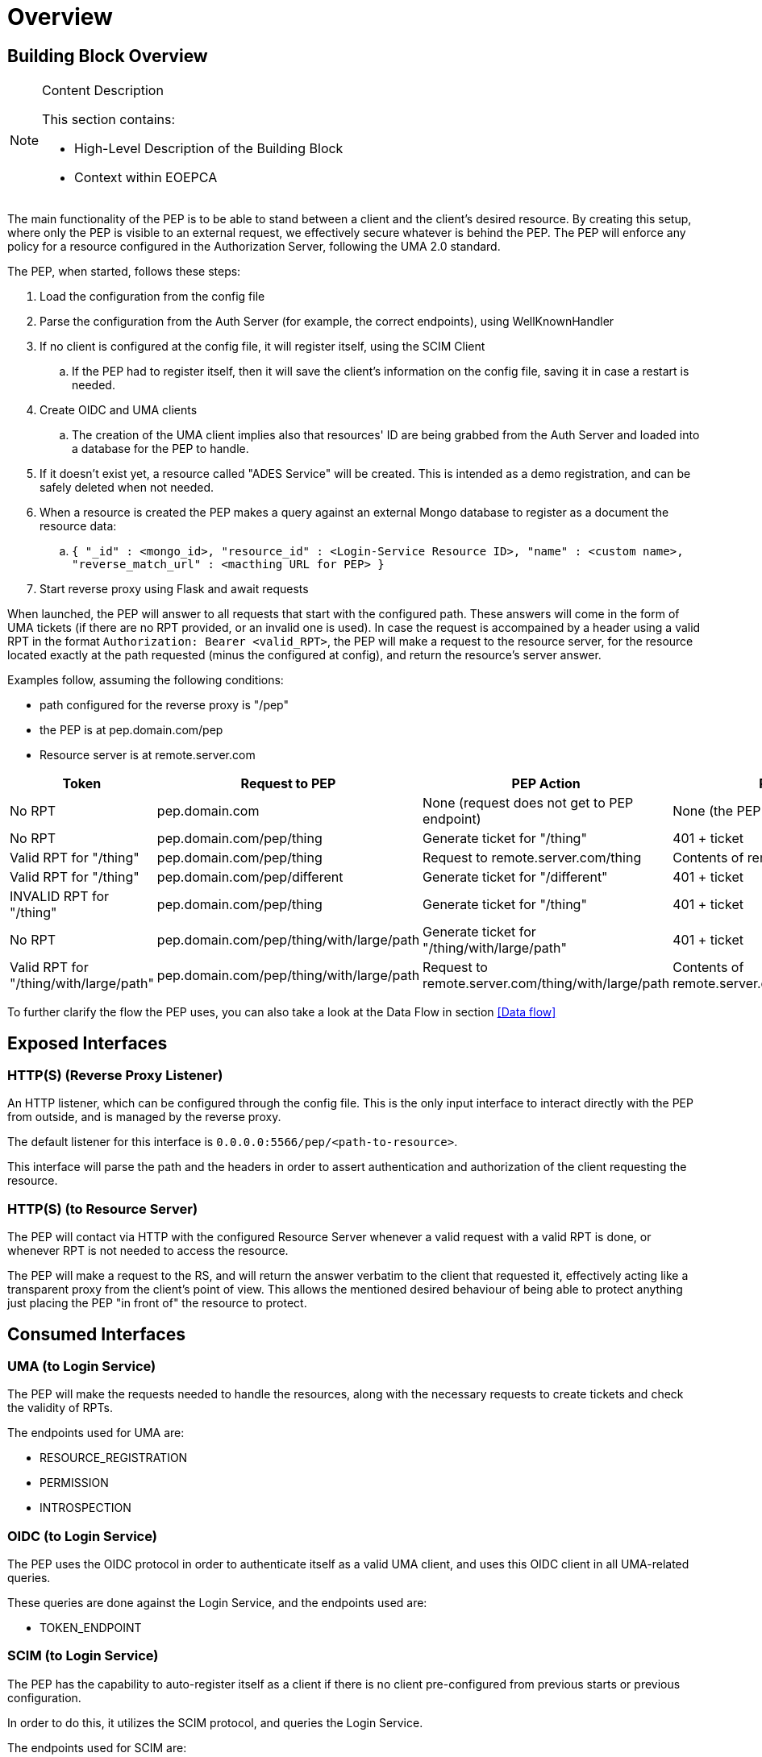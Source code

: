 [[mainOverview]]
= Overview

== Building Block Overview

[NOTE]
.Content Description
================================
This section contains:

* High-Level Description of the Building Block
* Context within EOEPCA
================================

The main functionality of the PEP is to be able to stand between a client and the client's desired resource. By creating this setup, where only the PEP is visible to an external request, we effectively secure whatever is behind the PEP. The PEP will enforce any policy for a resource configured in the Authorization Server, following the UMA 2.0 standard.

The PEP, when started, follows these steps:

. Load the configuration from the config file
. Parse the configuration from the Auth Server (for example, the correct endpoints), using WellKnownHandler
. If no client is configured at the config file, it will register itself, using the SCIM Client
.. If the PEP had to register itself, then it will save the client's information on the config file, saving it in case a restart is needed.
. Create OIDC and UMA clients
.. The creation of the UMA client implies also that resources' ID are being grabbed from the Auth Server and loaded into a database for the PEP to handle. 
. If it doesn't exist yet, a resource called "ADES Service" will be created. This is intended as a demo registration, and can be safely deleted when not needed.
. When a resource is created the PEP makes a query against an external Mongo database to register as a document the resource data:
.. `{ "_id" : <mongo_id>, "resource_id" : <Login-Service Resource ID>, "name" : <custom name>, "reverse_match_url" : <macthing URL for PEP> }`
. Start reverse proxy using Flask and await requests

When launched, the PEP will answer to all requests that start with the configured path. These answers will come in the form of UMA tickets (if there are no RPT provided, or an invalid one is used).
In case the request is accompained by a header using a valid RPT in the format `Authorization: Bearer <valid_RPT>`, the PEP will make a request to the resource server, for the resource located exactly at the path requested (minus the configured at config), and return the resource's server answer.

Examples follow, assuming the following conditions:

- path configured for the reverse proxy is "/pep"
- the PEP is at pep.domain.com/pep
- Resource server is at remote.server.com


[cols="4*"]
|===
| Token | Request to PEP | PEP Action | PEP answer

| No RPT | pep.domain.com | None (request does not get to PEP endpoint) | None (the PEP doesn't see this request) 
| No RPT | pep.domain.com/pep/thing | Generate ticket for "/thing" | 401 + ticket 
| Valid RPT for "/thing" | pep.domain.com/pep/thing | Request to remote.server.com/thing | Contents of remote.server.com/thing 
| Valid RPT for "/thing" | pep.domain.com/pep/different | Generate ticket for "/different" | 401 + ticket 
| INVALID RPT for "/thing" | pep.domain.com/pep/thing | Generate ticket for "/thing" | 401 + ticket 
| No RPT | pep.domain.com/pep/thing/with/large/path | Generate ticket for "/thing/with/large/path" | 401 + ticket 
| Valid RPT for "/thing/with/large/path" | pep.domain.com/pep/thing/with/large/path | Request to remote.server.com/thing/with/large/path | Contents of remote.server.com/thing/with/large/path

|===

To further clarify the flow the PEP uses, you can also take a look at the Data Flow in section <<Data flow>>

== Exposed Interfaces

=== HTTP(S) (Reverse Proxy Listener)
An HTTP listener, which can be configured through the config file.
This is the only input interface to interact directly with the PEP from outside, and is managed by the reverse proxy.

The default listener for this interface is `0.0.0.0:5566/pep/<path-to-resource>`.

This interface will parse the path and the headers in order to assert authentication and authorization of the client requesting the resource.

=== HTTP(S) (to Resource Server)
The PEP will contact via HTTP with the configured Resource Server whenever a valid request with a valid RPT is done, or whenever RPT is not needed to access the resource.

The PEP will make a request to the RS, and will return the answer verbatim to the client that requested it, effectively acting like a transparent proxy from the client's point of view. This allows the mentioned desired behaviour of being able to protect anything just placing the PEP "in front of" the resource to protect.

== Consumed Interfaces

=== UMA (to Login Service)
The PEP will make the requests needed to handle the resources, along with the necessary requests to create tickets and check the validity of RPTs.

The endpoints used for UMA are:

* RESOURCE_REGISTRATION
* PERMISSION
* INTROSPECTION

=== OIDC (to Login Service) 
The PEP uses the OIDC protocol in order to authenticate itself as a valid UMA client, and uses this OIDC client in all UMA-related queries.

These queries are done against the Login Service, and the endpoints used are:

* TOKEN_ENDPOINT

=== SCIM (to Login Service)
The PEP has the capability to auto-register itself as a client if there is no client pre-configured from previous starts or previous configuration.

In order to do this, it utilizes the SCIM protocol, and queries the Login Service.

The endpoints used for SCIM are:

* AUTH_CLIENT_POST

=== Resource API
The Resource API Endpoints offered by the PEP component are protected based on the unique identifier of the Resource Owner that is adding/removing/editing resources.
The Resource API is protected with OAuth/OIDC in the PEP, expecting any of these tokens:

* JWT id_tokens: in this case the PEP extracts the necessary claims from the JWT uniquely identifying the user (“sub” parameter)

* OAuth Access Token: in this case the PEP performs a query against the User-Info endpoint, uniquely identifying the user.

The UUID of the End-User will be included as attribute of the Resource description document (extending the data model) upon resource creation (with an “ownership_id” field).
Subsequent requests to the specific Resource ID will perform a JWT or OAuth2.0 check, cross-checking against the “ownership_id” before performing actions and answering back with a 401 Unauthorized if there is no match.

To test this execute: `tests/test_validation_token.py`

== Required resources

[NOTE]
.Content Description
================================
This section contains:

* List of HW and SW required resources for the correct functioning of the building Block
* References to open repositories (when applicable)

================================

=== Software

The following Open-Source Software is required to support the deployment and integration of the Policy Enforcement Point:

* EOEPCA's SCIM Client - https://github.com/EOEPCA/um-common-scim-client
* EOEPCA's UMA Client - https://github.com/EOEPCA/um-common-uma-client
* EOEPCA's Well Known Handler - https://github.com/EOEPCA/well-known-handler
* Reverse Proxy for Python - Flask - https://github.com/pallets/flask

== Static Architecture 

[NOTE]
.Content Description
================================
This section contains:

* Diagram and description of the major logical components within the Building Block

================================

The Policy Enforcement Point at this moment is composed of only one component: The reverse proxy.

The next section <<Design>> contains detailed descriptions and references needed to understand the intricacies of this component.

== Use cases

[NOTE]
.Content Description
================================
This section contains:

* Diagrams and definition of the use cases covered by this Building Block

================================

image::../images/PEPFlow2.png[top=5%, align=right, pdfwidth=6.5in]

=== Self Authentication & Registration
(Represented in the above graph by the request to Login Service in the section "PEP Authentication" )

The PEP has an internal UMA Client used for alll the necessary UMA requests. This client is completely auto-managed even to the point of self-registration, so no pre-configuration is needed in order to run a PEP instance.

=== Ticket generation

(Represented in the above graph by the request to Login Service called "Request for ticket")

The PEP generates appropiate tickets for access attempts to a resource, which can later be consumed and checked by the Authorization Server in order to give proper clearance to access that same resource.
Ticket generation as per the UMAv2.0 standard, are only valid for that requested it and for that specific resource. 

=== Resource protection & RPT validation

The PEP when presented with an RPT in an `Authorization` HTTP header, will check the validity of this token for the requested resource. This token is only valid for a limited time, for a specific user, and for a specific resource. This makes attacks via copying an RPT extremely inneficient for an attacker.

The PEP will only protect the resources that it recognizes as such. This means that, even without an RPT, the PEP will alllow a client to pass-through directly to the resource server if there is no identified resource that matches what the client is requesting.

This behaviour, which is analogous to a blacklist approach (we only deny access a priori of a bunch of resources), can be easily switched to a "whitelist" with simple changes in the code.
On the other hand, this baseline functionality is desirable to allow PEP-chaining, and allows for more complex workflows in the future.


=== Request Forwarding with JWT header
 
After validating the RPT we proceed to make a call to the introspection endpoint (/oxauth/restv1/rpt/status) passing through parameters the RPT and the pat. Returning a JSON with the information for that token, called claims, where the user name can appear, for example.

Then we proceed to generate this JSON to the format of JWT using an asymmetric cryptography, in this case using RSA with a private key. And then pass this JWT as a header in the request to the resource server.
